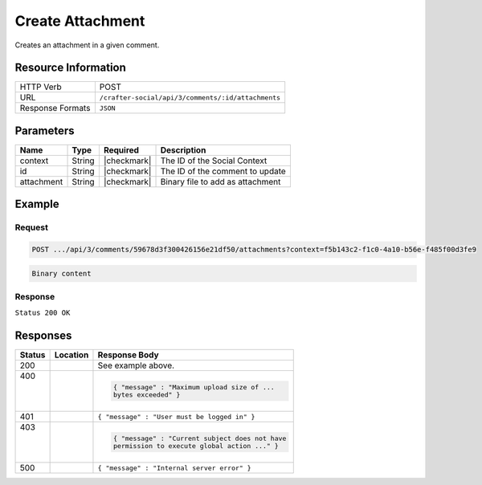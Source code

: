 .. _crafter-social-api-ugc-attachments-create:

=================
Create Attachment
=================

Creates an attachment in a given comment.

--------------------
Resource Information
--------------------

+----------------------------+-------------------------------------------------------------------+
|| HTTP Verb                 || POST                                                             |
+----------------------------+-------------------------------------------------------------------+
|| URL                       || ``/crafter-social/api/3/comments/:id/attachments``               |
+----------------------------+-------------------------------------------------------------------+
|| Response Formats          || ``JSON``                                                         |
+----------------------------+-------------------------------------------------------------------+

----------
Parameters
----------

+-------------+----------+---------------+--------------------------------------------+
|| Name       || Type    || Required     || Description                               |
+=============+==========+===============+============================================+
|| context    || String  || |checkmark|  || The ID of the Social Context              |
+-------------+----------+---------------+--------------------------------------------+
|| id         || String  || |checkmark|  || The ID of the comment to update           |
+-------------+----------+---------------+--------------------------------------------+
|| attachment || String  || |checkmark|  || Binary file to add as attachment          |
+-------------+----------+---------------+--------------------------------------------+

-------
Example
-------

^^^^^^^
Request
^^^^^^^

.. code-block:: none

  POST .../api/3/comments/59678d3f300426156e21df50/attachments?context=f5b143c2-f1c0-4a10-b56e-f485f00d3fe9

.. code-block:: guess

  Binary content

^^^^^^^^
Response
^^^^^^^^

``Status 200 OK``

.. code-block:: json
  :linenos:

  {
    "md5": "1300018473cc0038187aaa0e2604fa27",
    "fileId": "5967ac48300426156e21df51",
    "contentType": "image/png",
    "fileSize": "1.5 KB",
    "storeName": "/f5b143c2-f1c0-4a10-b56e-f485f00d3fe9/59678d3f300426156e21df50/image1.png",
    "fileName": "image1.png",
    "savedDate": "2017-07-13T11:22Z",
    "fileSizeBytes": 1497,
    "attributes": {
      "owner": "59678d3f300426156e21df50"
    }
  }

---------
Responses
---------

+---------+--------------------------------+-----------------------------------------------------+
|| Status || Location                      || Response Body                                      |
+=========+================================+=====================================================+
|| 200    ||                               || See example above.                                 |
+---------+--------------------------------+-----------------------------------------------------+
|| 400    ||                               | .. code-block:: json                                |
||        ||                               |                                                     |
||        ||                               |   { "message" : "Maximum upload size of ...         |
||        ||                               |   bytes exceeded" }                                 |
+---------+--------------------------------+-----------------------------------------------------+
|| 401    ||                               || ``{ "message" : "User must be logged in" }``       |
+---------+--------------------------------+-----------------------------------------------------+
|| 403    ||                               | .. code-block:: json                                |
||        ||                               |                                                     |
||        ||                               |   { "message" : "Current subject does not have      |
||        ||                               |   permission to execute global action ..." }        |
+---------+--------------------------------+-----------------------------------------------------+
|| 500    ||                               || ``{ "message" : "Internal server error" }``        |
+---------+--------------------------------+-----------------------------------------------------+
